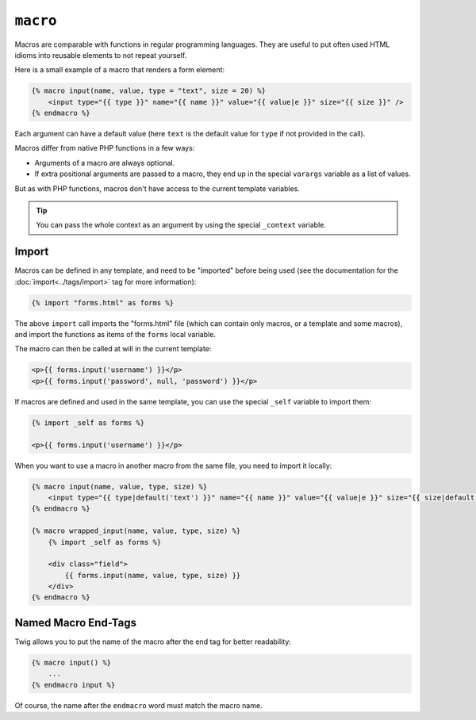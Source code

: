 ``macro``
=========

Macros are comparable with functions in regular programming languages. They
are useful to put often used HTML idioms into reusable elements to not repeat
yourself.

Here is a small example of a macro that renders a form element:

.. code-block:: jinja

    {% macro input(name, value, type = "text", size = 20) %}
        <input type="{{ type }}" name="{{ name }}" value="{{ value|e }}" size="{{ size }}" />
    {% endmacro %}

Each argument can have a default value (here ``text`` is the default value for
``type`` if not provided in the call).

Macros differ from native PHP functions in a few ways:

* Arguments of a macro are always optional.

* If extra positional arguments are passed to a macro, they end up in the
  special ``varargs`` variable as a list of values.

But as with PHP functions, macros don't have access to the current template
variables.

.. tip::

    You can pass the whole context as an argument by using the special
    ``_context`` variable.

Import
------

Macros can be defined in any template, and need to be "imported" before being
used (see the documentation for the :doc:`import<../tags/import>` tag for more
information):

.. code-block:: jinja

    {% import "forms.html" as forms %}

The above ``import`` call imports the "forms.html" file (which can contain only
macros, or a template and some macros), and import the functions as items of
the ``forms`` local variable.

The macro can then be called at will in the current template:

.. code-block:: jinja

    <p>{{ forms.input('username') }}</p>
    <p>{{ forms.input('password', null, 'password') }}</p>

If macros are defined and used in the same template, you can use the
special ``_self`` variable to import them:

.. code-block:: jinja

    {% import _self as forms %}

    <p>{{ forms.input('username') }}</p>

When you want to use a macro in another macro from the same file, you need to
import it locally:

.. code-block:: jinja

    {% macro input(name, value, type, size) %}
        <input type="{{ type|default('text') }}" name="{{ name }}" value="{{ value|e }}" size="{{ size|default(20) }}" />
    {% endmacro %}

    {% macro wrapped_input(name, value, type, size) %}
        {% import _self as forms %}

        <div class="field">
            {{ forms.input(name, value, type, size) }}
        </div>
    {% endmacro %}

Named Macro End-Tags
--------------------

Twig allows you to put the name of the macro after the end tag for better
readability:

.. code-block:: jinja

    {% macro input() %}
        ...
    {% endmacro input %}

Of course, the name after the ``endmacro`` word must match the macro name.

.. seealso:: :doc:`from<../tags/from>`, :doc:`import<../tags/import>`
